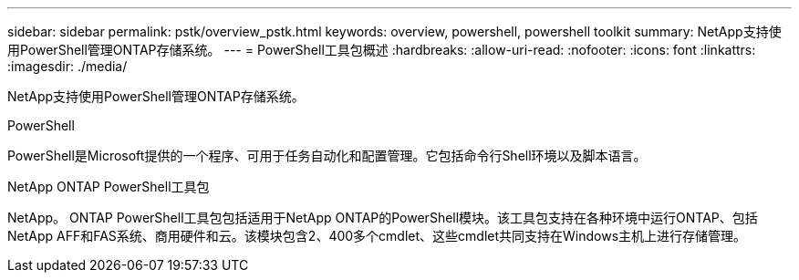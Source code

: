 ---
sidebar: sidebar 
permalink: pstk/overview_pstk.html 
keywords: overview, powershell, powershell toolkit 
summary: NetApp支持使用PowerShell管理ONTAP存储系统。 
---
= PowerShell工具包概述
:hardbreaks:
:allow-uri-read: 
:nofooter: 
:icons: font
:linkattrs: 
:imagesdir: ./media/


[role="lead"]
NetApp支持使用PowerShell管理ONTAP存储系统。

.PowerShell
PowerShell是Microsoft提供的一个程序、可用于任务自动化和配置管理。它包括命令行Shell环境以及脚本语言。

.NetApp ONTAP PowerShell工具包
NetApp。 ONTAP PowerShell工具包包括适用于NetApp ONTAP的PowerShell模块。该工具包支持在各种环境中运行ONTAP、包括NetApp AFF和FAS系统、商用硬件和云。该模块包含2、400多个cmdlet、这些cmdlet共同支持在Windows主机上进行存储管理。
